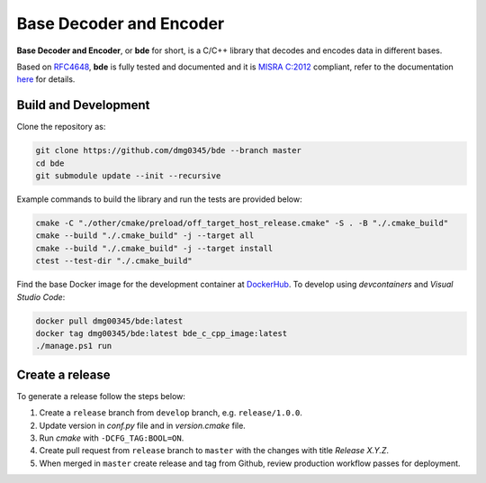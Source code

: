 Base Decoder and Encoder
========================================================================================================================

**Base Decoder and Encoder**, or **bde** for short, is a C/C++ library that decodes and encodes data in different bases.

Based on `RFC4648 <https://datatracker.ietf.org/doc/html/rfc4648>`_, **bde** is fully tested and documented and it is
`MISRA C:2012 <https://misra.org.uk/misra-c/>`_ compliant, refer to the documentation
`here <https://dmg0345-bde.netlify.app>`_ for details.

Build and Development
------------------------------------------------------------------------------------------------------------------------

Clone the repository as:

.. code-block:: powershell

    git clone https://github.com/dmg0345/bde --branch master
    cd bde
    git submodule update --init --recursive

Example commands to build the library and run the tests are provided below:

.. code-block:: powershell

    cmake -C "./other/cmake/preload/off_target_host_release.cmake" -S . -B "./.cmake_build"
    cmake --build "./.cmake_build" -j --target all
    cmake --build "./.cmake_build" -j --target install
    ctest --test-dir "./.cmake_build"

Find the base Docker image for the development container at `DockerHub <https://hub.docker.com/r/dmg00345/bde>`_. To
develop using `devcontainers` and `Visual Studio Code`:

.. code-block:: powershell

    docker pull dmg00345/bde:latest
    docker tag dmg00345/bde:latest bde_c_cpp_image:latest
    ./manage.ps1 run

Create a release
------------------------------------------------------------------------------------------------------------------------

To generate a release follow the steps below:

1. Create a ``release`` branch from ``develop`` branch, e.g. ``release/1.0.0``.
2. Update version in *conf.py* file and in *version.cmake* file.
3. Run *cmake* with ``-DCFG_TAG:BOOL=ON``.
4. Create pull request from ``release`` branch to ``master`` with the changes with title *Release X.Y.Z*.
5. When merged in ``master`` create release and tag from Github, review production workflow passes for deployment.

